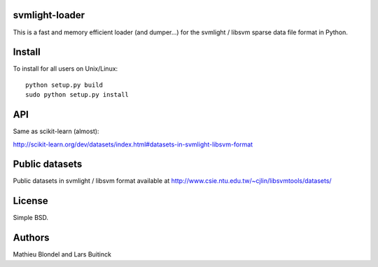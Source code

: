 .. -*- mode: rst -*-

svmlight-loader
===============

This is a fast and memory efficient loader (and dumper...) for the svmlight /
libsvm sparse data file format in Python.


Install
=======

To install for all users on Unix/Linux::

  python setup.py build
  sudo python setup.py install

API
====

Same as scikit-learn (almost):

http://scikit-learn.org/dev/datasets/index.html#datasets-in-svmlight-libsvm-format

Public datasets
===============

Public datasets in svmlight / libsvm format available at
http://www.csie.ntu.edu.tw/~cjlin/libsvmtools/datasets/

License
=======

Simple BSD.

Authors
=======

Mathieu Blondel and Lars Buitinck



